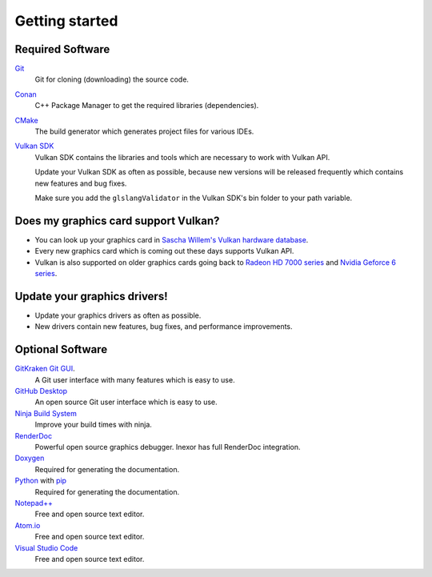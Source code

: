 Getting started
===============

Required Software
-----------------

`Git <https://www.git-scm.com/>`__
    Git for cloning (downloading) the source code.

`Conan <https://conan.io/>`__
    C++ Package Manager to get the required libraries (dependencies).

`CMake <https://cmake.org/>`__
    The build generator which generates project files for various IDEs.

`Vulkan SDK <https://vulkan.lunarg.com/sdk/home>`__
    Vulkan SDK contains the libraries and tools which are necessary to work with Vulkan API.

    Update your Vulkan SDK as often as possible, because new versions will be released frequently which contains new features and bug fixes.

    Make sure you add the ``glslangValidator`` in the Vulkan SDK's bin folder to your path variable.


Does my graphics card support Vulkan?
-------------------------------------

- You can look up your graphics card in `Sascha Willem's Vulkan hardware database <https://vulkan.gpuinfo.org/>`__.
- Every new graphics card which is coming out these days supports Vulkan API.
- Vulkan is also supported on older graphics cards going back to `Radeon HD 7000 series <https://en.wikipedia.org/wiki/Radeon_HD_7000_series>`__ and `Nvidia Geforce 6 series <https://en.wikipedia.org/wiki/GeForce_6_series>`__.


Update your graphics drivers!
-----------------------------

- Update your graphics drivers as often as possible.
- New drivers contain new features, bug fixes, and performance improvements.


Optional Software
-----------------

`GitKraken Git GUI <https://www.gitkraken.com/git-client>`__.
    A Git user interface with many features which is easy to use.

`GitHub Desktop <https://desktop.github.com/>`__
    An open source Git user interface which is easy to use.

`Ninja Build System <https://ninja-build.org/>`__
    Improve your build times with ninja.

`RenderDoc <https://renderdoc.org/>`__
    Powerful open source graphics debugger. Inexor has full RenderDoc integration.

`Doxygen <http://www.doxygen.nl/download.html>`__
    Required for generating the documentation.

`Python <https://www.python.org/>`__ with `pip <https://pypi.org/project/pip/>`__
    Required for generating the documentation.

`Notepad++ <https://notepad-plus-plus.org/downloads/>`__
    Free and open source text editor.

`Atom.io <https://atom.io/>`__
    Free and open source text editor.

`Visual Studio Code <https://code.visualstudio.com/>`__
    Free and open source text editor.
